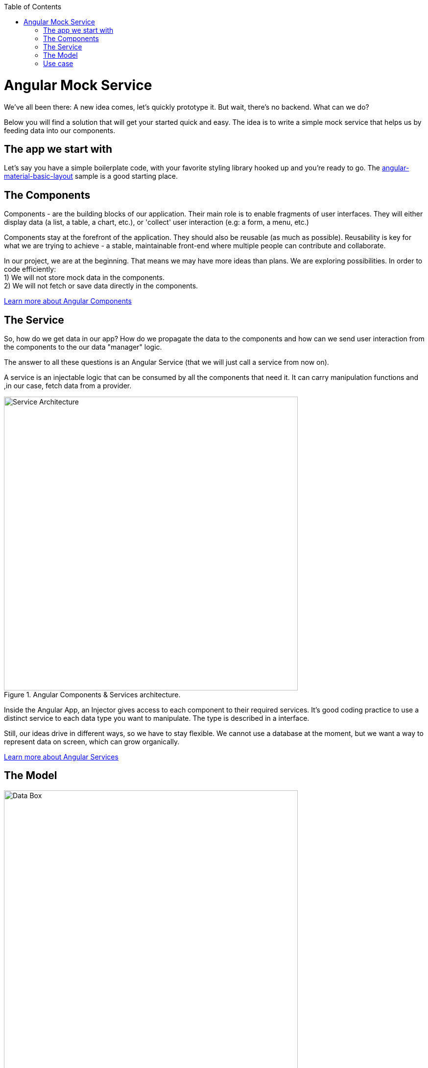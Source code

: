 :toc: macro

ifdef::env-github[]
:tip-caption: :bulb:
:note-caption: :information_source:
:important-caption: :heavy_exclamation_mark:
:caution-caption: :fire:
:warning-caption: :warning:
endif::[]

toc::[]
:idprefix:
:idseparator: -
:reproducible:
:source-highlighter: rouge
:listing-caption: Listing

= Angular Mock Service
We've all been there: A new idea comes, let's quickly prototype it. But wait, there's no backend. What can we do? 

Below you will find a solution that will get your started quick and easy. The idea is to write a simple mock service that helps us by feeding data into our components.

== The app we start with
Let's say you have a simple boilerplate code, with your favorite styling library hooked up and you're ready to go. The https://github.com/devonfw-sample/devon4ts-samples/tree/master/apps/angular-material-basic-layout[angular-material-basic-layout] sample is a good starting place. 

== The Components
Components - are the building blocks of our application. Their main role is to enable fragments of user interfaces. They will either display data (a list, a table, a chart, etc.), or 'collect' user interaction (e.g: a form, a menu, etc.)

Components stay at the forefront of the application. They should also be reusable (as much as possible). Reusability is key for what we are trying to achieve - a stable, maintainable front-end where multiple people can contribute and collaborate. 

In our project, we are at the beginning. That means we may have more ideas than plans. We are exploring possibilities. In order to code efficiently: +
1) We will not store mock data in the components. +
2) We will not fetch or save data directly in the components.  

https://github.com/devonfw/devon4ng/wiki/components-layer[Learn more about Angular Components]

== The Service
So, how do we get data in our app? How do we propagate the data to the components and how can we send user interaction from the components to the our data "manager" logic. 

The answer to all these questions is an Angular Service (that we will just call a service from now on). 

A service is an injectable logic that can be consumed by all the components that need it. It can carry manipulation functions and ,in our case, fetch data from a provider. 
[[id_service_architecture]]
.Angular Components & Services architecture.
image::images/architecture.png["Service Architecture", width=600 link="images/architecture.png"]

Inside the Angular App, an Injector gives access to each component to their required services. It's good coding practice to use a distinct service to each data type you want to manipulate. The type is described in a interface. 

Still, our ideas drive in different ways, so we have to stay flexible. We cannot use a database at the moment, but we want a way to represent data on screen, which can grow organically. 

https://github.com/devonfw/devon4ng/wiki/services-layer[Learn more about Angular Services]

== The Model

[[id_data_box]]
.Data box in relation to services and components.
image::images/data-box.jpg["Data Box", width=600 link="images/data-box.jpg"]

Let's consider a 'box of data' represented in JSON. Physically, this means a folder with some JSON/TS files in it. They are located in the *app/mock* folder. The example uses only one mock data file. The file is typed according to our data model. 

Pro tip: separate your files based on purpose. In your source code, put the *mock files* in the *mock folder*, *components* in the *components folder*, *services* in the *services folder* and *data models* in the *models folder*. 

[[id_project_structure]]
.Project structure.
image::images/project-structure.png["Project Structure", width=auto, link="images/data-box.png"]

Aligned with the Angular way of development, we are implementing a model-view-controller pattern. 

The *model* is represented by the interfaces we make. These interfaces describe the data structures we will use in our application. In this example, there is one data model, corresponding with the 'type' of data that was mocked. In the models folder you will find the .ts script file that describes chemical elements. The corresponding mock file defines a set is chemical elements objects, in accordance to our interface definition. 

== Use case
Enough with the theory, let's see what we have here. The app presents 3 pages as follows:

* A leader board with the top 3 elements
* A data table with all the elements
* A details page that reads a route parameter and displays the details of the element. 

There are a lot of business cases which have these requirements: 

 * A leader board can be understood as "the most popular items in a set", "the latest updated items", "you favorite items" etc.
 * A data table with CRUD operations is very useful (in our case we only view details or delete an item, but they illustrate two important things: the details view shows how to navigate and consume a parametric route, the delete action shows how to invoke service operations over the loaded data - this means that the component is reusable and when the data comes with and API, only the service will need it's implementation changed)

Check out the https://github.com/devonfw-sample/devon4ts-samples/tree/master/apps/angular-mock-service[angular-mock-service] sample from the apps folder and easily get started with front-end development using dummy data.


